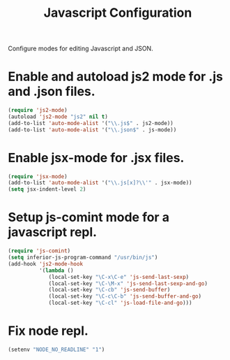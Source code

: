#+TITLE: Javascript Configuration
#+OPTIONS: toc:nil num:nil ^:nil

Configure modes for editing Javascript and JSON.

* Enable and autoload js2 mode for .js and .json files.
#+BEGIN_SRC emacs-lisp
  (require 'js2-mode)
  (autoload 'js2-mode "js2" nil t)
  (add-to-list 'auto-mode-alist '("\\.js$" . js2-mode))
  (add-to-list 'auto-mode-alist '("\\.json$" . js-mode))
#+END_SRC

* Enable jsx-mode for .jsx files.
#+BEGIN_SRC emacs-lisp
  (require 'jsx-mode)
  (add-to-list 'auto-mode-alist '("\\.js[x]?\\'" . jsx-mode))
  (setq jsx-indent-level 2)
#+END_SRC

* Setup js-comint mode for a javascript repl.
#+BEGIN_SRC emacs-lisp
  (require 'js-comint)
  (setq inferior-js-program-command "/usr/bin/js")
  (add-hook 'js2-mode-hook
            '(lambda ()
               (local-set-key "\C-x\C-e" 'js-send-last-sexp)
               (local-set-key "\C-\M-x" 'js-send-last-sexp-and-go)
               (local-set-key "\C-cb" 'js-send-buffer)
               (local-set-key "\C-c\C-b" 'js-send-buffer-and-go)
               (local-set-key "\C-cl" 'js-load-file-and-go)))
#+END_SRC

* Fix node repl.
#+BEGIN_SRC emacs-lisp
  (setenv "NODE_NO_READLINE" "1")
#+END_SRC
